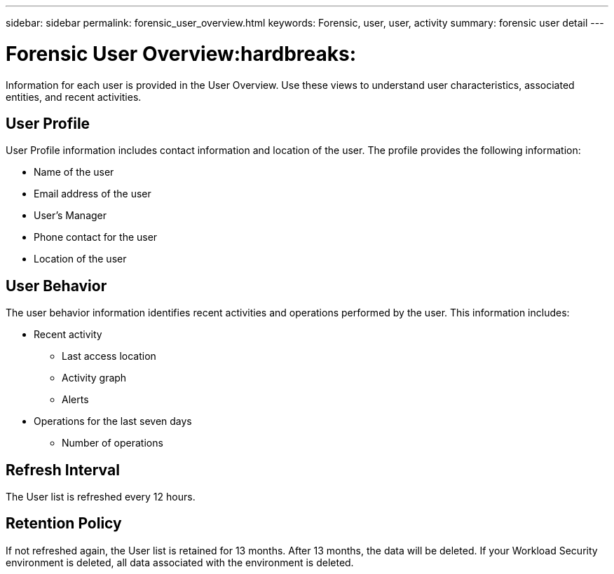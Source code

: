 ---
sidebar: sidebar
permalink: forensic_user_overview.html
keywords:  Forensic, user, user, activity 
summary: forensic user detail
---

= Forensic User Overview:hardbreaks:
:nofooter:
:icons: font
:linkattrs:
:imagesdir: ./media/

[.lead]
Information for each user is provided in the User Overview. Use these views to understand user characteristics, associated entities, and recent activities.   

== User Profile

User Profile information includes contact information and location of the user. The profile provides the following information:

* Name of the user
* Email address of the user
* User's Manager 
* Phone contact for the user
* Location of the user


== User Behavior 

The user behavior information identifies recent activities and operations performed by the user. This information includes: 

* Recent activity
** Last access location 
** Activity graph
** Alerts

//** Entities accessed 

* Operations for the last seven days
** Number of operations 

//** Number of read operations
//** Number of times meta data was accessed  

== Refresh Interval
The User list is refreshed every 12 hours.

== Retention Policy
If not refreshed again, the User list is retained for 13 months. After 13 months, the data will be deleted.
If your Workload Security environment is deleted, all data associated with the environment is deleted.

